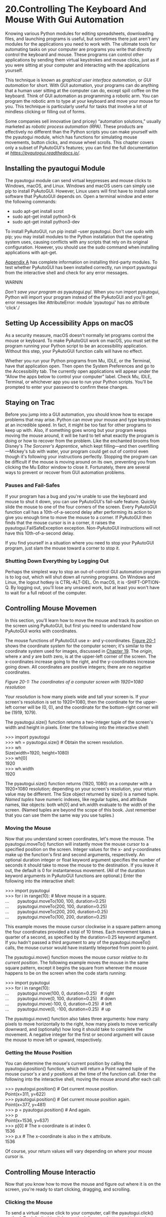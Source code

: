 * 20.Controlling The Keyboard And Mouse With Gui Automation


Knowing various Python modules for editing spreadsheets, downloading files, and launching programs is useful, but sometimes there just aren't any modules for the applications you need to work with. The ultimate tools for automating tasks on your computer are pro­grams you write that directly control the keyboard and mouse. These programs can control other applications by sending them virtual keystrokes and mouse clicks, just as if you were sitting at your computer and interacting with the applications yourself.

This technique is known as /graphical user interface automation/, or /GUI automation/ for short. With GUI automation, your programs can do anything that a human user sitting at the computer can do, except spill coffee on the keyboard. Think of GUI automation as programming a robotic arm. You can program the robotic arm to type at your keyboard and move your mouse for you. This technique is particularly useful for tasks that involve a lot of mindless clicking or filling out of forms.

Some companies sell innovative (and pricey) “automation solutions,” usually marketed as /robotic process automation/ /(RPA)/. These products are effectively no different than the Python scripts you can make yourself with the pyautogui module, which has functions for simulating mouse movements, button clicks, and mouse wheel scrolls. This chapter covers only a subset of PyAutoGUI's features; you can find the full documentation at /[[https://pyautogui.readthedocs.io/]]/.

** Installing the pyautogui Module


The pyautogui module can send virtual keypresses and mouse clicks to Windows, macOS, and Linux. Windows and macOS users can simply use pip to install PyAutoGUI. However, Linux users will first have to install some software that PyAutoGUI depends on. Open a terminal window and enter the following commands:

- sudo apt-get install scrot
- sudo apt-get install python3-tk
- sudo apt-get install python3-dev

To install PyAutoGUI, run pip install --user pyautogui. Don't use sudo with pip; you may install modules to the Python installation that the operating system uses, causing conflicts with any scripts that rely on its original configuration. However, you should use the sudo command when installing applications with apt-get.

[[file:app01.xhtml#app01][Appendix A]] has complete information on installing third-party modules. To test whether PyAutoGUI has been installed correctly, run import pyautogui from the interactive shell and check for any error messages.

WARNIN

/Don't save your program as/ pyautogui.py/. When you run import pyautogui, Python will import your program instead of the PyAutoGUI and you'll get error messages like AttributeError: module 'pyautogui' has no attribute 'click'./

** Setting Up Accessibility Apps on macOS


As a security measure, macOS doesn't normally let programs control the mouse or keyboard. To make PyAutoGUI work on macOS, you must set the program running your Python script to be an accessibility application. Without this step, your PyAutoGUI function calls will have no effect.

Whether you run your Python programs from Mu, IDLE, or the Terminal, have that application open. Then open the System Preferences and go to the Accessibility tab. The currently open applications will appear under the “Allow the apps below to control your computer” label. Check Mu, IDLE, Terminal, or whichever app you use to run your Python scripts. You'll be prompted to enter your password to confirm these changes.

** Staying on Trac


Before you jump into a GUI automation, you should know how to escape problems that may arise. Python can move your mouse and type keystrokes at an incredible speed. In fact, it might be too fast for other programs to keep up with. Also, if something goes wrong but your program keeps moving the mouse around, it will be hard to tell what exactly the program is doing or how to recover from the problem. Like the enchanted brooms from Disney's /The Sorcerer's Apprentice/, which kept filling---and then overfilling---Mickey's tub with water, your program could get out of control even though it's following your instructions perfectly. Stopping the program can be difficult if the mouse is moving around on its own, preventing you from clicking the Mu Editor window to close it. Fortunately, there are several ways to prevent or recover from GUI automation problems.

*** Pauses and Fail-Safes


If your program has a bug and you're unable to use the keyboard and mouse to shut it down, you can use PyAutoGUI's fail-safe feature. Quickly slide the mouse to one of the four corners of the screen. Every PyAutoGUI function call has a 10th-of-a-second delay after performing its action to give you enough time to move the mouse to a corner. If PyAutoGUI then finds that the mouse cursor is in a corner, it raises the pyautogui.FailSafeException exception. Non-PyAutoGUI instructions will not have this 10th-of-a-second delay.

If you find yourself in a situation where you need to stop your PyAutoGUI program, just slam the mouse toward a corner to stop it.

*** Shutting Down Everything by Logging Out


Perhaps the simplest way to stop an out-of-control GUI automation program is to log out, which will shut down all running programs. On Windows and Linux, the logout hotkey is CTRL-ALT-DEL. On macOS, it is [[../images/cmd.jpg]]-SHIFT-OPTION-Q. By logging out, you'll lose any unsaved work, but at least you won't have to wait for a full reboot of the computer.

** Controlling Mouse Movemen


In this section, you'll learn how to move the mouse and track its position on the screen using PyAutoGUI, but first you need to understand how PyAutoGUI works with coordinates.

The mouse functions of PyAutoGUI use x- and y-coordinates. [[file:ch20.xhtml#ch20fig01][Figure 20-1]] shows the coordinate system for the computer screen; it's similar to the coordinate system used for images, discussed in [[file:ch19.xhtml#ch19][Chapter 19]]. The /origin/, where /x/ and /y/ are both zero, is at the upper-left corner of the screen. The x-coordinates increase going to the right, and the y-coordinates increase going down. All coordinates are positive integers; there are no negative coordinates.

<<ch20fig01>>[[../images/20fig01.jpg]]

/Figure 20-1: The coordinates of a computer screen with 1920×1080 resolution/

Your /resolution/ is how many pixels wide and tall your screen is. If your screen's resolution is set to 1920×1080, then the coordinate for the upper-left corner will be (0, 0), and the coordinate for the bottom-right corner will be (1919, 1079).

The pyautogui.size() function returns a two-integer tuple of the screen's width and height in pixels. Enter the following into the interactive shell:

>>> import pyautogui\\
>>> wh = pyautogui.size() # Obtain the screen resolution.\\
>>> wh\\
Size(width=1920, height=1080)\\
>>> wh[0]\\
1920\\
>>> wh.width\\
1920

The pyautogui.size() function returns (1920, 1080) on a computer with a 1920×1080 resolution; depending on your screen's resolution, your return value may be different. The Size object returned by size() is a named tuple. /Named tuples/ have numeric indexes, like regular tuples, and attribute names, like objects: both wh[0] and wh.width evaluate to the width of the screen. (Named tuples are beyond the scope of this book. Just remember that you can use them the same way you use tuples.)

*** Moving the Mouse


Now that you understand screen coordinates, let's move the mouse. The pyautogui.moveTo() function will instantly move the mouse cursor to a specified position on the screen. Integer values for the x- and y-coordinates make up the function's first and second arguments, respectively. An optional duration integer or float keyword argument specifies the number of seconds it should take to move the mouse to the destination. If you leave it out, the default is 0 for instantaneous movement. (All of the duration keyword arguments in PyAutoGUI functions are optional.) Enter the following into the interactive shell:

>>> import pyautogui\\
>>> for i in range(10): # Move mouse in a square.\\
...       pyautogui.moveTo(100, 100, duration=0.25)\\
...       pyautogui.moveTo(200, 100, duration=0.25)\\
...       pyautogui.moveTo(200, 200, duration=0.25)\\
...       pyautogui.moveTo(100, 200, duration=0.25)

This example moves the mouse cursor clockwise in a square pattern among the four coordinates provided a total of 10 times. Each movement takes a quarter of a second, as specified by the duration=0.25 keyword argument. If you hadn't passed a third argument to any of the pyautogui.moveTo() calls, the mouse cursor would have instantly teleported from point to point.

The pyautogui.move() function moves the mouse cursor /relative to its current position/. The following example moves the mouse in the same square pattern, except it begins the square from wherever the mouse happens to be on the screen when the code starts running:

>>> import pyautogui\\
>>> for i in range(10):\\
...       pyautogui.move(100, 0, duration=0.25)   # right\\
...       pyautogui.move(0, 100, duration=0.25)   # down\\
...       pyautogui.move(-100, 0, duration=0.25)  # left\\
...       pyautogui.move(0, -100, duration=0.25)  # up

The pyautogui.move() function also takes three arguments: how many pixels to move horizontally to the right, how many pixels to move vertically downward, and (optionally) how long it should take to complete the movement. A negative integer for the first or second argument will cause the mouse to move left or upward, respectively.

*** Getting the Mouse Position


You can determine the mouse's current position by calling the pyautogui.position() function, which will return a Point named tuple of the mouse cursor's /x/ and /y/ positions at the time of the function call. Enter the following into the interactive shell, moving the mouse around after each call:

>>> pyautogui.position() # Get current mouse position.\\
Point(x=311, y=622)\\
>>> pyautogui.position() # Get current mouse position again.\\
Point(x=377, y=481)\\
>>> p = pyautogui.position() # And again.\\
>>> p\\
Point(x=1536, y=637)\\
>>> p[0] # The x-coordinate is at index 0.\\
1536\\
>>> p.x # The x-coordinate is also in the x attribute.\\
1536

Of course, your return values will vary depending on where your mouse cursor is.

** Controlling Mouse Interactio


Now that you know how to move the mouse and figure out where it is on the screen, you're ready to start clicking, dragging, and scrolling.

*** Clicking the Mouse


To send a virtual mouse click to your computer, call the pyautogui.click() method. By default, this click uses the left mouse button and takes place wherever the mouse cursor is currently located. You can pass x- and y-coordinates of the click as optional first and second arguments if you want it to take place somewhere other than the mouse's current position.

If you want to specify which mouse button to use, include the button keyword argument, with a value of 'left', 'middle', or 'right'. For example, pyautogui.click(100, 150, button='left') will click the left mouse button at the coordinates (100, 150), while pyautogui.click(200, 250, button='right') will perform a right-click at (200, 250).

Enter the following into the interactive shell:

>>> import pyautogui\\
>>> pyautogui.click(10, 5) # Move mouse to (10, 5) and click.

You should see the mouse pointer move to near the top-left corner of your screen and click once. A full “click” is defined as pushing a mouse button down and then releasing it back up without moving the cursor. You can also perform a click by calling pyautogui.mouseDown(), which only pushes the mouse button down, and pyautogui.mouseUp(), which only releases the button. These functions have the same arguments as click(), and in fact, the click() function is just a convenient wrapper around these two function calls.

As a further convenience, the pyautogui.doubleClick() function will perform two clicks with the left mouse button, while the pyautogui.rightClick() and pyautogui.middleClick() functions will perform a click with the right and middle mouse buttons, respectively.

*** Dragging the Mouse


/Dragging/ means moving the mouse while holding down one of the mouse buttons. For example, you can move files between folders by dragging the folder icons, or you can move appointments around in a calendar app.

PyAutoGUI provides the pyautogui.dragTo() and pyautogui.drag() functions to drag the mouse cursor to a new location or a location relative to its current one. The arguments for dragTo() and drag() are the same as moveTo() and move(): the x-coordinate/horizontal movement, the y-coordinate/vertical movement, and an optional duration of time. (macOS does not drag correctly when the mouse moves too quickly, so passing a duration keyword argument is recommended.)

To try these functions, open a graphics-drawing application such as MS Paint on Windows, Paintbrush on macOS, or GNU Paint on Linux. (If you don't have a drawing application, you can use the online one at /[[https://sumopaint.com/]]/.) I will use PyAutoGUI to draw in these applications.

With the mouse cursor over the drawing application's canvas and the Pencil or Brush tool selected, enter the following into a new file editor window and save it as /spiralDraw.py/:

   import pyautogui, time\\
➊ time.sleep(5)\\
➋ pyautogui.click()    # Click to make the window active.\\
   distance = 300\\
   change = 20\\
   while distance > 0:\\
    ➌ pyautogui.drag(distance, 0, duration=0.2)   # Move right.\\
    ➍ distance = distance -- change\\
    ➎ pyautogui.drag(0, distance, duration=0.2)   # Move down.\\
    ➏ pyautogui.drag(-distance, 0, duration=0.2)  # Move left.\\
       distance = distance -- change\\
       pyautogui.drag(0, -distance, duration=0.2)  # Move up.

When you run this program, there will be a five-second delay ➊ for you to move the mouse cursor over the drawing program's window with the Pencil or Brush tool selected. Then /spiralDraw.py/ will take control of the mouse and click to make the drawing program's window active ➋. The /active window/ is the window that currently accepts keyboard input, and the actions you take---like typing or, in this case, dragging the mouse---will affect that window. The active window is also known as the /focused/ or /foreground window/. Once the drawing program is active, /spiralDraw.py/ draws a square spiral pattern like the one on the left of [[file:ch20.xhtml#ch20fig02][Figure 20-2]]. While you can also create a square spiral image by using the Pillow module discussed in [[file:ch19.xhtml#ch19][Chapter 19]], creating the image by controlling the mouse to draw it in MS Paint lets you make use of this program's various brush styles, like in [[file:ch20.xhtml#ch20fig02][Figure 20-2]] on the right, as well as other advanced features, like gradients or the fill bucket. You can preselect the brush settings yourself (or have your Python code select these settings) and then run the spiral-drawing program.

<<ch20fig02>>[[../images/20fig02.jpg]]

/Figure 20-2: The results from the pyautogui.drag() example, drawn with MS Paint's different brushes/

The distance variable starts at 200, so on the first iteration of the while loop, the first drag() call drags the cursor 200 pixels to the right, taking 0.2 seconds ➌. distance is then decreased to 195 ➍, and the second drag() call drags the cursor 195 pixels down ➎. The third drag() call drags the cursor --195 horizontally (195 to the left) ➏, distance is decreased to 190, and the last drag() call drags the cursor 190 pixels up. On each iteration, the mouse is dragged right, down, left, and up, and distance is slightly smaller than it was in the previous iteration. By looping over this code, you can move the mouse cursor to draw a square spiral.

You could draw this spiral by hand (or rather, by mouse), but you'd have to work slowly to be so precise. PyAutoGUI can do it in a few seconds!

NOT

/At the time of this writing, PyAutoGUI can't send mouse clicks or keystrokes to certain programs, such as antivirus software (to prevent viruses from disabling the software) or video games on Windows (which use a different method of receiving mouse and keyboard input). You can check the online documentation at/ [[https://pyautogui.readthedocs.io/]] /to see if these features have been added./

*** Scrolling the Mouse


The final PyAutoGUI mouse function is scroll(), which you pass an integer argument for how many units you want to scroll the mouse up or down. The size of a unit varies for each operating system and application, so you'll have to experiment to see exactly how far it scrolls in your particular situation. The scrolling takes place at the mouse cursor's current position. Passing a positive integer scrolls up, and passing a negative integer scrolls down. Run the following in Mu Editor's interactive shell while the mouse cursor is over the Mu Editor window:

>>> pyautogui.scroll(200)

You'll see Mu scroll upward if the mouse cursor is over a text field that can be scrolled up.

** Planning Your Mouse Movement


One of the difficulties of writing a program that will automate clicking the screen is finding the x- and y-coordinates of the things you'd like to click. The pyautogui.mouseInfo() function can help you with this.

The pyautogui.mouseInfo() function is meant to be called from the interactive shell, rather than as part of your program. It launches a small application named MouseInfo that's included with PyAutoGUI. The window for the application looks like [[file:ch20.xhtml#ch20fig03][Figure 20-3]].

<<ch20fig03>>[[../images/20fig03.jpg]]

/Figure 20-3: The MouseInfo application's window/

Enter the following into the interactive shell:

>>> import pyautogui\\
>>> pyautogui.mouseInfo()

This makes the MouseInfo window appear. This window gives you information about the mouse's cursor current position, as well the color of the pixel underneath the mouse cursor, as a three-integer RGB tuple and as a hex value. The color itself appears in the color box in the window.

To help you record this coordinate or pixel information, you can click one of the eight Copy or Log buttons. The Copy All, Copy XY, Copy RGB, and Copy RGB Hex buttons will copy their respective information to the clipboard. The Log All, Log XY, Log RGB, and Log RGB Hex buttons will write their respective information to the large text field in the window. You can save the text in this log text field by clicking the Save Log button.

By default, the 3 Sec. Button Delay checkbox is checked, causing a three-second delay between clicking a Copy or Log button and the copying or logging taking place. This gives you a short amount of time in which to click the button and then move the mouse into your desired position. It may be easier to uncheck this box, move the mouse into position, and press the F1 to F8 keys to copy or log the mouse position. You can look at the Copy and Log menus at the top of the MouseInfo window to find out which key maps to which buttons.

For example, uncheck the 3 Sec. Button Delay, then move the mouse around the screen while pressing the F6 button, and notice how the x- and y-coordinates of the mouse are recorded in the large text field in the middle of the window. You can later use these coordinates in your PyAutoGUI scripts.

For more information on MouseInfo, review the complete documentation at /[[https://mouseinfo.readthedocs.io/]]/.

** Working with the Scree


Your GUI automation programs don't have to click and type blindly. PyAutoGUI has screenshot features that can create an image file based on the current contents of the screen. These functions can also return a Pillow Image object of the current screen's appearance. If you've been skipping around in this book, you'll want to read [[file:ch17.xhtml#ch17][Chapter 17]] and install the pillow module before continuing with this section.

On Linux computers, the scrot program needs to be installed to use the screenshot functions in PyAutoGUI. In a Terminal window, run sudo apt-get install scro to install this program. If you're on Windows or macOS, skip this step and continue with the section.

*** Getting a Screenshot


To take screenshots in Python, call the pyautogui.screenshot() function. Enter the following into the interactive shell:

>>> import pyautogui\\
>>> im = pyautogui.screenshot()

The im variable will contain the Image object of the screenshot. You can now call methods on the Image object in the im variable, just like any other Image object. [[file:ch19.xhtml#ch19][Chapter 19]] has more information about Image objects.

*** Analyzing the Screenshot


Say that one of the steps in your GUI automation program is to click a gray button. Before calling the click() method, you could take a screenshot and look at the pixel where the script is about to click. If it's not the same gray as the gray button, then your program knows something is wrong. Maybe the window moved unexpectedly, or maybe a pop-up dialog has blocked the button. At this point, instead of continuing---and possibly wreaking havoc by clicking the wrong thing---your program can “see” that it isn't clicking the right thing and stop itself.

You can obtain the RGB color value of a particular pixel on the screen with the pixel() function. Enter the following into the interactive shell:

>>> import pyautogui\\
>>> pyautogui.pixel((0, 0))\\
(176, 176, 175)\\
>>> pyautogui.pixel((50, 200))\\
(130, 135, 144)

Pass pixel() a tuple of coordinates, like (0, 0) or (50, 200), and it'll tell you the color of the pixel at those coordinates in your image. The return value from pixel() is an RGB tuple of three integers for the amount of red, green, and blue in the pixel. (There is no fourth value for alpha, because screenshot images are fully opaque.)

PyAutoGUI's pixelMatchesColor() function will return True if the pixel at the given x- and y-coordinates on the screen matches the given color. The first and second arguments are integers for the x- and y-coordinates, and the third argument is a tuple of three integers for the RGB color the screen pixel must match. Enter the following into the interactive shell:

   >>> import pyautogui\\
➊ >>> pyautogui.pixel((50, 200))\\
   (130, 135, 144)\\
➋ >>> pyautogui.pixelMatchesColor(50, 200, (130, 135, 144))\\
   True\\
➌ >>> pyautogui.pixelMatchesColor(50, 200, (255, 135, 144))\\
   False

After using pixel() to get an RGB tuple for the color of a pixel at specific coordinates ➊, pass the same coordinates and RGB tuple to pixelMatchesColor() ➋, which should return True. Then change a value in the RGB tuple and call pixelMatchesColor() again for the same coordinates ➌. This should return false. This method can be useful to call whenever your GUI automation programs are about to call click(). Note that the color at the given coordinates must /exactly/ match. If it is even slightly different---for example, (255, 255, 254) instead of (255, 255, 255)---then pixelMatchesColor() will return False.

** Image Recognitio


But what if you do not know beforehand where PyAutoGUI should click? You can use image recognition instead. Give PyAutoGUI an image of what you want to click, and let it figure out the coordinates.

For example, if you have previously taken a screenshot to capture the image of a Submit button in /submit.png/, the locateOnScreen() function will return the coordinates where that image is found. To see how locateOnScreen() works, try taking a screenshot of a small area on your screen; then save the image and enter the following into the interactive shell, replacing 'submit.png' with the filename of your screenshot:

>>> import pyautogui\\
>>> b = pyautogui.locateOnScreen('submit.png')\\
>>> b\\
Box(left=643, top=745, width=70, height=29)\\
>>> b[0]\\
643\\
>>> b.left\\
643

The Box object is a named tuple that locateOnScreen() returns and has the x-coordinate of the left edge, the y-coordinate of the top edge, the width, and the height for the first place on the screen the image was found. If you're trying this on your computer with your own screenshot, your return value will be different from the one shown here.

If the image cannot be found on the screen, locateOnScreen() returns None. Note that the image on the screen must match the provided image perfectly in order to be recognized. If the image is even a pixel off, locateOnScreen() raises an ImageNotFoundException exception. If you've changed your screen resolution, images from previous screenshots might not match the images on your current screen. You can change the scaling in the display settings of your operating system, as shown in [[file:ch20.xhtml#ch20fig04][Figure 20-4]].

<<ch20fig04>>[[../images/20fig04.jpg]]

/Figure 20-4: The scale display settings in Windows 10 (left) and macOS (right)/

If the image can be found in several places on the screen, locateAllOnScreen() will return a Generator object. Generators are beyond the scope of this book, but you can pass them to list() to return a list of four-integer tuples. There will be one four-integer tuple for each location where the image is found on the screen. Continue the interactive shell example by entering the following (and replacing 'submit.png' with your own image filename):

>>> list(pyautogui.locateAllOnScreen('submit.png'))\\
[(643, 745, 70, 29), (1007, 801, 70, 29)]

Each of the four-integer tuples represents an area on the screen. In the example above, the image appears in two locations. If your image is only found in one area, then using list() and locateAllOnScreen() returns a list containing just one tuple.

Once you have the four-integer tuple for the specific image you want to select, you can click the center of this area by passing the tuple to click(). Enter the following into the interactive shell:

>>> pyautogui.click((643, 745, 70, 29))

As a shortcut, you can also pass the image filename directly to the click() function:

>>> pyautogui.click('submit.png')

The moveTo() and dragTo() functions also accept image filename arguments. Remember locateOnScreen() raises an exception if it can't find the image on the screen, so you should call it from inside a try statement:

try:\\
    location = pyautogui.locateOnScreen('submit.png')\\
except:\\
    print('Image could not be found.')

Without the try and except statements, the uncaught exception would crash your program. Since you can't be sure that your program will always find the image, it's a good idea to use the try and except statements when calling locateOnScreen().

** Getting Window Informatio


Image recognition is a fragile way to find things on the screen; if a single pixel is a different color, then pyautogui.locateOnScreen() won't find the image. If you need to find where a particular window is on the screen, it's faster and more reliable to use PyAutoGUI's window features.

NOT

/As of version 0.9.46, PyAutoGUI's window features work only on Windows, not on macOS or Linux. These features come from PyAutoGUI's inclusion of the PyGetWindow module./

*** Obtaining the Active Window


The active window on your screen is the window currently in the foreground and accepting keyboard input. If you're currently writing code in the Mu Editor, the Mu Editor's window is the active window. Of all the windows on your screen, only one will be active at a time.

In the interactive shell, call the pyautogui.getActiveWindow() function to get a Window object (technically a Win32Window object when run on Windows).

Once you have that Window object, you can retrieve any of the object's attributes, which describe its size, position, and title:

left, right, top, bottom A single integer for the x- or y-coordinate of the window's side

topleft, topright, bottomleft, bottomright A named tuple of two integers for the (x, y) coordinates of the window's corner

midleft, midright, midleft, midright A named tuple of two integers for the (x, y) coordinate of the middle of the window's side

width, height A single integer for one of the window's dimensions, in pixels

size A named tuple of two integers for the (width, height) of the window

area A single integer representing the area of the window, in pixels

center A named tuple of two integers for the (x, y) coordinate of the window's center

centerx, centery A single integer for the x- or y-coordinate of the window's center

box A named tuple of four integers for the (left, top, width, height) measurements of the window

title A string of the text in the title bar at the top of the window

To get the window's position, size, and title information from the window object, for example, enter the following into the interactive shell:

>>> import pyautogui\\
>>> fw = pyautogui.getActiveWindow()\\
>>> fw\\
Win32Window(hWnd=2034368)\\
>>> str(fw)\\
'<Win32Window left="500", top="300", width="2070", height="1208", title="Mu 1.0.1 -- test1.py">'\\
>>> fw.title\\
'Mu 1.0.1 -- test1.py'\\
>>> fw.size\\
(2070, 1208)\\
>>> fw.left, fw.top, fw.right, fw.bottom\\
(500, 300, 2070, 1208)\\
>>> fw.topleft\\
(256, 144)\\
>>> fw.area\\
2500560\\
>>> pyautogui.click(fw.left + 10, fw.top + 20)

You can now use these attributes to calculate precise coordinates within a window. If you know that a button you want to click is always 10 pixels to the right of and 20 pixels down from the window's top-left corner, and the window's top-left corner is at screen coordinates (300, 500), then calling pyautogui.click(310, 520) (or pyautogui.click(fw.left + 10, fw.top + 20) if fw contains the Window object for the window) will click the button. This way, you won't have to rely on the slower, less reliable locateOnScreen() function to find the button for you.

*** Other Ways of Obtaining Windows


While getActiveWindow() is useful for obtaining the window that is active at the time of the function call, you'll need to use some other function to obtain Window objects for the other windows on the screen.

The following four functions return a list of Window objects. If they're unable to find any windows, they return an empty list:

pyautogui.getAllWindows() Returns a list of Window objects for every visible window on the screen.

pyautogui.getWindowsAt(x, y) Returns a list of Window objects for every visible window that includes the point (x, y).

pyautogui.getWindowsWithTitle(title) Returns a list of Window objects for every visible window that includes the string title in its title bar.

pyautogui.getActiveWindow() Returns the Window object for the window that is currently receiving keyboard focus.

PyAutoGUI also has a pyautogui.getAllTitles() function, which returns a list of strings of every visible window.

*** Manipulating Windows


Windows attributes can do more than just tell you the size and position of the window. You can also set their values in order to resize or move the window. For example, enter the following into the interactive shell:

   >>> import pyautogui\\
   >>> fw = pyautogui.getActiveWindow()\\
➊ >>> fw.width # Gets the current width of the window.\\
   1669\\
➋ >>> fw.topleft # Gets the current position of the window.\\
   (174, 153)\\
➌ >>> fw.width = 1000 # Resizes the width.\\
➍ >>> fw.topleft = (800, 400) # Moves the window.

First, we use the Window object's attributes to find out information about the window's size ➊ and position ➋. After calling these functions in Mu Editor, the window should move ➍ and become narrower ➌, as in [[file:ch20.xhtml#ch20fig05][Figure 20-5]].

<<ch20fig05>>[[../images/20fig05.jpg]]

/Figure 20-5: The Mu Editor window before (top) and after (bottom) using the Window object attributes to move and resize it/

You can also find out and change the window's minimized, maximized, and activated states. Try entering the following into the interactive shell:

   >>> import pyautogui\\
   >>> fw = pyautogui.getActiveWindow()\\
➊ >>> fw.isMaximized # Returns True if window is maximized.\\
   False\\
➋ >>> fw.isMinimized # Returns True if window is minimized.\\
   False\\
➌ >>> fw.isActive # Returns True if window is the active window.\\
   True\\
➍ >>> fw.maximize() # Maximizes the window.\\
   >>> fw.isMaximized\\
   True\\
➎ >>> fw.restore() # Undoes a minimize/maximize action.\\
➏ >>> fw.minimize() # Minimizes the window.\\
   >>> import time\\
   >>> # Wait 5 seconds while you activate a different window:\\
➐ >>> time.sleep(5); fw.activate()\\
➑ >>> fw.close() # This will close the window you're typing in.

The isMaximized ➊, isMinimized ➋, and isActive ➌ attributes contain Boolean values that indicate whether the window is currently in that state. The maximize() ➍, minimize() ➏, activate() ➐, and restore() ➎ methods change the window's state. After you maximize or minimize the window with maximize() or minimize(), the restore() method will restore the window to its former size and position.

The close() method ➑ will close a window. Be careful with this method, as it may bypass any message dialogs asking you to save your work before quitting the application.

The complete documentation for PyAutoGUI's window-controlling feature can be found at /[[https://pyautogui.readthedocs.io/]]/. You can also use these features separately from PyAutoGUI with the PyGetWindow module, documented at /[[https://pygetwindow.readthedocs.io/]]/.

** Controlling the Keyboar


PyAutoGUI also has functions for sending virtual keypresses to your computer, which enables you to fill out forms or enter text into applications.

*** Sending a String from the Keyboard


The pyautogui.write() function sends virtual keypresses to the computer. What these keypresses do depends on what window is active and what text field has focus. You may want to first send a mouse click to the text field you want in order to ensure that it has focus.

As a simple example, let's use Python to automatically type the words /Hello, world!/ into a file editor window. First, open a new file editor window and position it in the upper-left corner of your screen so that PyAutoGUI will click in the right place to bring it into focus. Next, enter the following into the interactive shell:

>>> pyautogui.click(100, 200); pyautogui.write('Hello, world!')

Notice how placing two commands on the same line, separated by a semicolon, keeps the interactive shell from prompting you for input between running the two instructions. This prevents you from accidentally bringing a new window into focus between the click() and write() calls, which would mess up the example.

Python will first send a virtual mouse click to the coordinates (100, 200), which should click the file editor window and put it in focus. The write() call will send the text /Hello, world!/ to the window, making it look like [[file:ch20.xhtml#ch20fig06][Figure 20-6]]. You now have code that can type for you!

<<ch20fig06>>[[../images/20fig06.jpg]]

/Figure 20-6: Using PyAutogGUI to click the file editor window and type/ Hello, world! /into it/

By default, the write() function will type the full string instantly. However, you can pass an optional second argument to add a short pause between each character. This second argument is an integer or float value of the number of seconds to pause. For example, pyautogui.write('Hello, world!', 0.25) will wait a quarter-second after typing /H/, another quarter-second after /e/, and so on. This gradual typewriter effect may be useful for slower applications that can't process keystrokes fast enough to keep up with PyAutoGUI.

For characters such as /A/ or /!/, PyAutoGUI will automatically simulate holding down the SHIFT key as well.

*** Key Names


Not all keys are easy to represent with single text characters. For example, how do you represent SHIFT or the left arrow key as a single character? In PyAutoGUI, these keyboard keys are represented by short string values instead: 'esc' for the ESC key or 'enter' for the ENTER key.

Instead of a single string argument, a list of these keyboard key strings can be passed to write(). For example, the following call presses the A key, then the B key, then the left arrow key twice, and finally the X and Y keys:

>>> pyautogui.write(['a', 'b', 'left', 'left', 'X', 'Y'])

Because pressing the left arrow key moves the keyboard cursor, this will output /XYab/. [[file:ch20.xhtml#ch20tab01][Table 20-1]] lists the PyAutoGUI keyboard key strings that you can pass to write() to simulate pressing any combination of keys.

You can also examine the pyautogui.KEYBOARD\_KEYS list to see all possible keyboard key strings that PyAutoGUI will accept. The 'shift' string refers to the left SHIFT key and is equivalent to 'shiftleft'. The same applies for 'ctrl', 'alt', and 'win' strings; they all refer to the left-side key.

Table 20-1:* PyKeyboard Attributes

Keyboard key strin

Meanin

'a', 'b', 'c', 'A', 'B', 'C', '1', '2', '3', '!', '@', '#', and so on

The keys for single characters

'enter' (or 'return' or '\n')

The ENTER key

'esc'

The ESC key

'shiftleft', 'shiftright'

The left and right SHIFT keys

'altleft', 'altright'

The left and right ALT keys

'ctrlleft', 'ctrlright'

The left and right CTRL keys

'tab' (or '\t')

The TAB key

'backspace', 'delete'

The BACKSPACE and DELETE keys

'pageup', 'pagedown'

The PAGE UP and PAGE DOWN keys

'home', 'end'

The HOME and END keys

'up', 'down', 'left', 'right'

The up, down, left, and right arrow keys

'f1', 'f2', 'f3', and so on

The F1 to F12 keys

'volumemute', 'volumedown', 'volumeup'

The mute, volume down, and volume up keys (some keyboards do not have these keys, but your operating system will still be able to understand these simulated keypresses)

'pause'

The PAUSE key

'capslock', 'numlock', 'scrolllock'

The CAPS LOCK, NUM LOCK, and SCROLL LOCK keys

'insert'

The INS or INSERT key

'printscreen'

The PRTSC or PRINT SCREEN key

'winleft', 'winright'

The left and right WIN keys (on Windows)

'command'

The Command ([[../images/cmd.jpg]]) key (on macOS)

'option'

The OPTION key (on macOS)

*** Pressing and Releasing the Keyboard


Much like the mouseDown() and mouseUp() functions, pyautogui.keyDown() and pyautogui.keyUp() will send virtual keypresses and releases to the computer. They are passed a keyboard key string (see [[file:ch20.xhtml#ch20tab01][Table 20-1]]) for their argument. For convenience, PyAutoGUI provides the pyautogui.press() function, which calls both of these functions to simulate a complete keypress.

Run the following code, which will type a dollar sign character (obtained by holding the SHIFT key and pressing 4):

>>> pyautogui.keyDown('shift'); pyautogui.press('4'); pyautogui.keyUp('shift')

This line presses down SHIFT, presses (and releases) 4, and then releases SHIFT. If you need to type a string into a text field, the write() function is more suitable. But for applications that take single-key commands, the press() function is the simpler approach.

*** Hotkey Combinations


A /hotkey/ or /shortcut/ is a combination of keypresses to invoke some application function. The common hotkey for copying a selection is CTRL-C (on Windows and Linux) or [[../images/cmd.jpg]]-C (on macOS). The user presses and holds the CTRL key, then presses the C key, and then releases the C and CTRL keys. To do this with PyAutoGUI's keyDown() and keyUp() functions, you would have to enter the following:

pyautogui.keyDown('ctrl')\\
pyautogui.keyDown('c')\\
pyautogui.keyUp('c')\\
pyautogui.keyUp('ctrl')

This is rather complicated. Instead, use the pyautogui.hotkey() function, which takes multiple keyboard key string arguments, presses them in order, and releases them in the reverse order. For the CTRL-C example, the code would simply be as follows:

pyautogui.hotkey('ctrl', 'c')

This function is especially useful for larger hotkey combinations. In Word, the CTRL-ALT-SHIFT-S hotkey combination displays the Style pane. Instead of making eight different function calls (four keyDown() calls and four keyUp() calls), you can just call hotkey('ctrl', 'alt', 'shift', 's').

** Setting Up Your GUI Automation Script


GUI automation scripts are a great way to automate the boring stuff, but your scripts can also be finicky. If a window is in the wrong place on a desktop or some pop-up appears unexpectedly, your script could be clicking on the wrong things on the screen. Here are some tips for setting up your GUI automation scripts:

- Use the same screen resolution each time you run the script so that the position of windows doesn't change.
- The application window that your script clicks should be maximized so that its buttons and menus are in the same place each time you run the script.
- Add generous pauses while waiting for content to load; you don't want your script to begin clicking before the application is ready.
- Use locateOnScreen() to find buttons and menus to click, rather than relying on XY coordinates. If your script can't find the thing it needs to click, stop the program rather than let it continue blindly clicking.
- Use getWindowsWithTitle() to ensure that the application window you think your script is clicking on exists, and use the activate() method to put that window in the foreground.
- Use the logging module from [[file:ch11.xhtml#ch11][Chapter 11]] to keep a log file of what your script has done. This way, if you have to stop your script halfway through a process, you can change it to pick up from where it left off.
- Add as many checks as you can to your script. Think about how it could fail if an unexpected pop-up window appears or if your computer loses its internet connection.
- You may want to supervise the script when it first begins to ensure that it's working correctly.

You might also want to put a pause at the start of your script so the user can set up the window the script will click on. PyAutoGUI has a sleep() function that acts identically to time.sleep() (it just frees you from having to also add import time to your scripts). There is also a countdown() function that prints numbers counting down to give the user a visual indication that the script will continue soon. Enter the following into the interactive shell:

>>> import pyautogui\\
>>> pyautogui.sleep(3) # Pauses the program for 3 seconds.\\
>>> pyautogui.countdown(10) # Counts down over 10 seconds.\\
10 9 8 7 6 5 4 3 2 1\\
>>> print('Starting in ', end=''); pyautogui.countdown(3)\\
Starting in 3 2 1

These tips can help make your GUI automation scripts easier to use and more able to recover from unforeseen circumstances.

** Review of the PyAutoGUI Function


Since this chapter covered many different functions, here is a quick summary reference:

moveTo(x, y) Moves the mouse cursor to the given x and y coordinates.

move(xOffset, yOffset) Moves the mouse cursor relative to its current position.

dragTo(x, y) Moves the mouse cursor while the left button is held down.

drag(xOffset, yOffset) Moves the mouse cursor relative to its current position while the left button is held down.

click(x, y, button) Simulates a click (left button by default).

rightClick() Simulates a right-button click.

middleClick() Simulates a middle-button click.

doubleClick() Simulates a double left-button click.

mouseDown(x, y, button) Simulates pressing down the given button at the position x, y.

mouseUp(x, y, button) Simulates releasing the given button at the position x, y.

scroll(units) Simulates the scroll wheel. A positive argument scrolls up; a negative argument scrolls down.

write(message) Types the characters in the given message string.

write([key1, key2, key3]) Types the given keyboard key strings.

press(key) Presses the given keyboard key string.

keyDown(key) Simulates pressing down the given keyboard key.

keyUp(key) Simulates releasing the given keyboard key.

hotkey([key1, key2, key3]) Simulates pressing the given keyboard key strings down in order and then releasing them in reverse order.

screenshot() Returns a screenshot as an Image object. (See [[file:ch19.xhtml#ch19][Chapter 19]] for information on Image objects.)

getActiveWindow(), getAllWindows(), getWindowsAt(), an getWindowsWithTitle() These functions return Window objects that can resize and reposition application windows on the desktop.

getAllTitles() Returns a list of strings of the title bar text of every window on the desktop.

CAPTCHAS AND COMPUTER ETHIC

“Completely Automated Public Turing test to tell Computers and Humans Apart” or “captchas” are those small tests that ask you to type the letters in a distorted picture or click on photos of fire hydrants. These are tests that are easy, if annoying, for humans to pass but nearly impossible for software to solve. After reading this chapter, you can see how easy it is to write a script that could, say, sign up for billions of free email accounts or flood users with harassing messages. Captchas mitigate this by requiring a step that only a human can pass.

However not all websites implement captchas, and these can be vulnerable to abuse by unethical programmers. Learning to code is a powerful and exciting skill, and you may be tempted to misuse this power for personal gain or even just to show off. But just as an unlocked door isn't justification for trespass, the responsibility for your programs falls upon you, the programmer. There is nothing clever about circumventing systems to cause harm, invade privacy, or gain unfair advantage. I hope that my efforts in writing this book enable you to become your most productive self, rather than a mercenary one.

** Project: Automatic Form Fille


Of all the boring tasks, filling out forms is the most dreaded of chores. It's only fitting that now, in the final chapter project, you will slay it. Say you have a huge amount of data in a spreadsheet, and you have to tediously retype it into some other application's form interface---with no intern to do it for you. Although some applications will have an Import feature that will allow you to upload a spreadsheet with the information, sometimes it seems that there is no other way than mindlessly clicking and typing for hours on end. You've come this far in this book; you know that /of course/ must be a way to automate this boring task.

The form for this project is a Google Docs form that you can find at /[[https://autbor.com/form]]/. It looks like [[file:ch20.xhtml#ch20fig07][Figure 20-7]].

<<ch20fig07>>[[../images/20fig07.jpg]]

/Figure 20-7: The form used for this project/

At a high level, here's what your program should do:

1. Click the first text field of the form.
2. Move through the form, typing information into each field.
3. Click the Submit button.
4. Repeat the process with the next set of data.

This means your code will need to do the following:

1. Call pyautogui.click() to click the form and Submit button.
2. Call pyautogui.write() to enter text into the fields.
3. Handle the KeyboardInterrupt exception so the user can press CTRL-C to quit.

Open a new file editor window and save it as /formFiller.py/.

*** Step 1: Figure Out the Steps


Before writing code, you need to figure out the exact keystrokes and mouse clicks that will fill out the form once. The application launched by calling pyautogui.mouseInfo() can help you figure out specific mouse coordinates. You need to know only the coordinates of the first text field. After clicking the first field, you can just press TAB to move focus to the next field. This will save you from having to figure out the x- and y-coordinates to click for every field.

Here are the steps for entering data into the form:

1. Put the keyboard focus on the Name field so that pressing keys types text into the field.
2. Type a name and then press TAB.
3. Type a greatest fear and then press TAB.
4. Press the down arrow key the correct number of times to select the wizard power source: once for /wand/, twice for /amulet/, three times for /crystal ball/, and four times for /money/. Then press TAB. (Note that on macOS, you will have to press the down arrow key one more time for each option. For some browsers, you may need to press ENTER as well.)
5. Press the right arrow key to select the answer to the RoboCop question. Press it once for /2/, twice for /3/, three times for /4/, or four times for /5/ or just press the spacebar to select /1/ (which is highlighted by default). Then press TAB.
6. Type an additional comment and then press TAB.
7. Press ENTER to “click” the Submit button.
8. After submitting the form, the browser will take you to a page where you will need to follow a link to return to the form page.

Different browsers on different operating systems might work slightly differently from the steps given here, so check that these keystroke combinations work for your computer before running your program.

*** Step 2: Set Up Coordinates


Load the example form you downloaded ([[file:ch20.xhtml#ch20fig07][Figure 20-7]]) in a browser by going to /[[https://autbor.com/form]]/.

Make your source code look like the following:

#! python3\\
# formFiller.py - Automatically fills in the form.\\
\\
import pyautogui, time\\
\\
# TODO: Give the user a chance to kill the script.\\
\\
# TODO: Wait until the form page has loaded.\\
\\
# TODO: Fill out the Name Field.\\
\\
# TODO: Fill out the Greatest Fear(s) field.\\
\\
# TODO: Fill out the Source of Wizard Powers field.\\
\\
# TODO: Fill out the RoboCop field.\\
\\
# TODO: Fill out the Additional Comments field.\\
\\
# TODO: Click Submit.\\
\\
# TODO: Wait until form page has loaded.\\
\\
# TODO: Click the Submit another response link.

Now you need the data you actually want to enter into this form. In the real world, this data might come from a spreadsheet, a plaintext file, or a website, and it would require additional code to load into the program. But for this project, you'll just hardcode all this data in a variable. Add the following to your program:

#! python3\\
# formFiller.py - Automatically fills in the form.\\
\\
--snip--\\
\\
formData = [{'name': 'Alice', 'fear': 'eavesdroppers', 'source': 'wand',\\
            'robocop': 4, 'comments': 'Tell Bob I said hi.'},\\
            {'name': 'Bob', 'fear': 'bees', 'source': 'amulet', 'robocop': 4,\\
            'comments': 'n/a'},\\
            {'name': 'Carol', 'fear': 'puppets', 'source': 'crystal ball',\\
            'robocop': 1, 'comments': 'Please take the puppets out of the\\
            break room.'},\\
            {'name': 'Alex Murphy', 'fear': 'ED-209', 'source': 'money',\\
            'robocop': 5, 'comments': 'Protect the innocent. Serve the public\\
            trust. Uphold the law.'},\\
           ]\\
\\
--snip--

The formData list contains four dictionaries for four different names. Each dictionary has names of text fields as keys and responses as values. The last bit of setup is to set PyAutoGUI's PAUSE variable to wait half a second after each function call. Also, remind the user to click on the browser to make it the active window. Add the following to your program after the formData assignment statement:

pyautogui.PAUSE = 0.5\\
print('Ensure that the browser window is active and the form is loaded!')

*** Step 3: Start Typing Data


A for loop will iterate over each of the dictionaries in the formData list, passing the values in the dictionary to the PyAutoGUI functions that will virtually type in the text fields.

Add the following code to your program:

#! python3\\
# formFiller.py - Automatically fills in the form.\\
\\
--snip--\\
\\
for person in formData:\\
    # Give the user a chance to kill the script.\\
    print('>>> 5-SECOND PAUSE TO LET USER PRESS CTRL-C <<<')\\
  ➊ time.sleep(5)\\
\\
--snip--

As a small safety feature, the script has a five-second pause ➊ that gives the user a chance to hit CTRL-C (or move the mouse cursor to the upper-left corner of the screen to raise the FailSafeException exception) to shut the program down in case it's doing something unexpected. After the code that waits to give the page time to load, add the following:

#! python3\\
# formFiller.py - Automatically fills in the form.\\
\\
--snip--\\
\\
  ➊ print('Entering %s info...' % (person['name']))\\
  ➋ pyautogui.write(['\t', '\t'])\\
\\
     # Fill out the Name field.\\
  ➌ pyautogui.write(person['name'] + '\t')\\
\\
     # Fill out the Greatest Fear(s) field.\\
  ➍ pyautogui.write(person['fear'] + '\t')\\
\\
--snip--

We add an occasional print() call to display the program's status in its Terminal window to let the user know what's going on ➊.

Since the form has had time to load, call pyautogui.write(['\t', '\t']) to press TAB twice and put the Name field into focus ➋. Then call write() again to enter the string in person['name'] ➌. The '\t' character is added to the end of the string passed to write() to simulate pressing TAB, which moves the keyboard focus to the next field, Greatest Fear(s). Another call to write() will type the string in person['fear'] into this field and then tab to the next field in the form ➍.

*** Step 4: Handle Select Lists and Radio Buttons


The drop-down menu for the “wizard powers” question and the radio buttons for the RoboCop field are trickier to handle than the text fields. To click these options with the mouse, you would have to figure out the x- and y-coordinates of each possible option. It's easier to use the keyboard arrow keys to make a selection instead.

Add the following to your program:

#! python3\\
# formFiller.py - Automatically fills in the form.\\
\\
--snip--\\
\\
     # Fill out the Source of Wizard Powers field.\\
  ➊ if person['source'] == 'wand':\\
      ➋ pyautogui.write(['down', '\t'] , 0.5)\\
     elif person['source'] == 'amulet':\\
         pyautogui.write(['down', 'down', '\t'] , 0.5)\\
     elif person['source'] == 'crystal ball':\\
         pyautogui.write(['down', 'down', 'down', '\t'] , 0.5)\\
     elif person['source'] == 'money':\\
         pyautogui.write(['down', 'down', 'down', 'down', '\t'] , 0.5)\\
\\
     # Fill out the RoboCop field.\\
  ➌ if person['robocop'] == 1:\\
      ➍ pyautogui.write([' ', '\t'] , 0.5)\\
     elif person['robocop'] == 2:\\
         pyautogui.write(['right', '\t'] , 0.5)\\
     elif person['robocop'] == 3:\\
         pyautogui.write(['right', 'right', '\t'] , 0.5)\\
     elif person['robocop'] == 4:\\
         pyautogui.write(['right', 'right', 'right', '\t'] , 0.5)\\
     elif person['robocop'] == 5:\\
         pyautogui.write(['right', 'right', 'right', 'right', '\t'] , 0.5)\\
\\
--snip--

Once the drop-down menu has focus (remember that you wrote code to simulate pressing TAB after filling out the Greatest Fear(s) field), pressing the down arrow key will move to the next item in the selection list. Depending on the value in person['source'], your program should send a number of down arrow keypresses before tabbing to the next field. If the value at the 'source' key in this user's dictionary is 'wand' ➊, we simulate pressing the down arrow key once (to select /Wand/) and pressing TAB ➋. If the value at the 'source' key is 'amulet', we simulate pressing the down arrow key twice and pressing TAB, and so on for the other possible answers. The 0.5 argument in these write() calls add a half-second pause in between each key so that our program doesn't move too fast for the form.

The radio buttons for the RoboCop question can be selected with the right arrow keys---or, if you want to select the first choice ➌, by just pressing the spacebar ➍.

*** Step 5: Submit the Form and Wait


You can fill out the Additional Comments field with the write() function by passing person['comments'] as an argument. You can type an additional '\t' to move the keyboard focus to the next field or the Submit button. Once the Submit button is in focus, calling pyautogui.press('enter') will simulate pressing the ENTER key and submit the form. After submitting the form, your program will wait five seconds for the next page to load.

Once the new page has loaded, it will have a /Submit another response/ link that will direct the browser to a new, empty form page. You stored the coordinates of this link as a tuple in submitAnotherLink in step 2, so pass these coordinates to pyautogui.click() to click this link.

With the new form ready to go, the script's outer for loop can continue to the next iteration and enter the next person's information into the form.

Complete your program by adding the following code:

#! python3\\
# formFiller.py - Automatically fills in the form.\\
\\
--snip--\\
\\
    # Fill out the Additional Comments field.\\
    pyautogui.write(person['comments'] + '\t')\\
\\
    # "Click" Submit button by pressing Enter.\\
    time.sleep(0.5) # Wait for the button to activate.\\
    pyautogui.press('enter')\\
\\
    # Wait until form page has loaded.\\
    print('Submitted form.')\\
    time.sleep(5)\\
\\
    # Click the Submit another response link.\\
    pyautogui.click(submitAnotherLink[0], submitAnotherLink[1])

Once the main for loop has finished, the program will have plugged in the information for each person. In this example, there are only four people to enter. But if you had /4,000/ people, then writing a program to do this would save you a lot of time and typing!

** Displaying Message Boxe


The programs you've been writing so far all tend to use plaintext output (with the print() function) and input (with the input() function). However, PyAutoGUI programs will use your entire desktop as its playground. The text-based window that your program runs in, whether it's Mu or a Terminal window, will probably be lost as your PyAutoGUI program clicks and interacts with other windows. This can make getting input and output from the user hard if the Mu or Terminal windows get hidden under other windows.

To solve this, PyAutoGUI offers pop-up message boxes to provide notifications to the user and receive input from them. There are four message box functions:

pyautogui.alert(text) Displays text and has a single OK button.

pyautogui.confirm(text) Displays text and has OK and Cancel buttons, returning either 'OK' or 'Cancel' depending on the button clicked.

pyautogui.prompt(text) Displays text and has a text field for the user to type in, which it returns as a string.

pyautogui.password(text) Is the same as prompt(), but displays asterisks so the user can enter sensitive information such as a password.

These functions also have an optional second parameter that accepts a string value to use as the title in the title bar of the message box. The functions won't return until the user has clicked a button on them, so they can also be used to introduce pauses into your PyAutoGUI programs. Enter the following into the interactive shell:

>>> import pyautogui\\
>>> pyautogui.alert('This is a message.', 'Important')\\
'OK'\\
>>> pyautogui.confirm('Do you want to continue?') # Click Cancel\\
'Cancel'\\
>>> pyautogui.prompt("What is your cat's name?")\\
'Zophie'\\
>>> pyautogui.password('What is the password?')\\
'hunter2'

The pop-up message boxes that these lines produce look like [[file:ch20.xhtml#ch20fig08][Figure 20-8]].

<<ch20fig08>>[[../images/20fig08.jpg]]

/Figure 20-8: From top left to bottom right, the windows created by alert(), confirm(), prompt(), and password()/

These functions can be used to provide notifications or ask the user questions while the rest of the program interacts with the computer through the mouse and keyboard. The full online documentation can be found at /[[https://pymsgbox.readthedocs.io]]/.

** Summar


GUI automation with the pyautogui module allows you to interact with applications on your computer by controlling the mouse and keyboard. While this approach is flexible enough to do anything that a human user can do, the downside is that these programs are fairly blind to what they are clicking or typing. When writing GUI automation programs, try to ensure that they will crash quickly if they're given bad instructions. Crashing is annoying, but it's much better than the program continuing in error.

You can move the mouse cursor around the screen and simulate mouse clicks, keystrokes, and keyboard shortcuts with PyAutoGUI. The pyautogui module can also check the colors on the screen, which can provide your GUI automation program with enough of an idea of the screen contents to know whether it has gotten offtrack. You can even give PyAutoGUI a screenshot and let it figure out the coordinates of the area you want to click.

You can combine all of these PyAutoGUI features to automate any mindlessly repetitive task on your computer. In fact, it can be downright hypnotic to watch the mouse cursor move on its own and to see text appear on the screen automatically. Why not spend the time you saved by sitting back and watching your program do all your work for you? There's a certain satisfaction that comes from seeing how your cleverness has saved you from the boring stuff.

** Practice Question


[[file:app03.xhtml#ch20ans1][1]]. How can you trigger PyAutoGUI's fail-safe to stop a program?

[[file:app03.xhtml#ch20ans2][2]]. What function returns the current resolution()?

[[file:app03.xhtml#ch20ans3][3]]. What function returns the coordinates for the mouse cursor's current position?

[[file:app03.xhtml#ch20ans4][4]]. What is the difference between pyautogui.moveTo() and pyautogui.move()?

[[file:app03.xhtml#ch20ans5][5]]. What functions can be used to drag the mouse?

[[file:app03.xhtml#ch20ans6][6]]. What function call will type out the characters of "Hello, world!"?

[[file:app03.xhtml#ch20ans7][7]]. How can you do keypresses for special keys such as the keyboard's left arrow key?

[[file:app03.xhtml#ch20ans8][8]]. How can you save the current contents of the screen to an image file named /screenshot.png/?

[[file:app03.xhtml#ch20ans9][9]]. What code would set a two-second pause after every PyAutoGUI function call?

[[file:app03.xhtml#ch20ans10][10]]. If you want to automate clicks and keystrokes inside a web browser, should you use PyAutoGUI or Selenium?

[[file:app03.xhtml#ch20ans11][11]]. What makes PyAutoGUI error-prone?

[[file:app03.xhtml#ch20ans12][12]]. How can you find the size of every window on the screen that includes the text Notepad in its title?

[[file:app03.xhtml#ch20ans13][13]]. How can you make, say, the Firefox browser active and in front of every other window on the screen?

** Practice Project


For practice, write programs that do the following.

*** Looking Busy


Many instant messaging programs determine whether you are idle, or away from your computer, by detecting a lack of mouse movement over some period of time---say, 10 minutes. Maybe you're away from your computer but don't want others to see your instant messenger status go into idle mode. Write a script to nudge your mouse cursor slightly every 10 seconds. The nudge should be small and infrequent enough so that it won't get in the way if you do happen to need to use your computer while the script is running.

*** Using the Clipboard to Read a Text Field


While you can send keystrokes to an application's text fields with pyautogui.write(), you can't use PyAutoGUI alone to read the text already inside a text field. This is where the Pyperclip module can help. You can use PyAutoGUI to obtain the window for a text editor such as Mu or Notepad, bring it to the front of the screen by clicking on it, click inside the text field, and then send the CTRL-A or [[../images/cmd.jpg]]-A hotkey to “select all” and CTRL-C or [[../images/cmd.jpg]]-C hotkey to “copy to clipboard.” Your Python script can then read the clipboard text by running import pyperclip and pyperclip.paste().

Write a program that follows this procedure for copying the text from a window's text fields. Use pyautogui.getWindowsWithTitle('Notepad') (or whichever text editor you choose) to obtain a Window object. The top and left attributes of this Window object can tell you where this window is, while the activate() method will ensure it is at the front of the screen. You can then click the main text field of the text editor by adding, say, 100 or 200 pixels to the top and left attribute values with pyautogui.click() to put the keyboard focus there. Call pyautogui.hotkey('ctrl', 'a') and pyautogui.hotkey('ctrl', 'c') to select all the text and copy it to the clipboard. Finally, call pyperclip.paste() to retrieve the text from the clipboard and paste it into your Python program. From there, you can use this string however you want, but just pass it to print() for now.

Note that the window functions of PyAutoGUI only work on Windows as of PyAutoGUI version 1.0.0, and not on macOS or Linux.

*** Instant Messenger Bot


Google Talk, Skype, Yahoo Messenger, AIM, and other instant messaging applications often use proprietary protocols that make it difficult for others to write Python modules that can interact with these programs. But even these proprietary protocols can't stop you from writing a GUI automation tool.

The Google Talk application has a search bar that lets you enter a username on your friend list and open a messaging window when you press ENTER. The keyboard focus automatically moves to the new window. Other instant messenger applications have similar ways to open new message windows. Write a program that will automatically send out a notification message to a select group of people on your friend list. Your program may have to deal with exceptional cases, such as friends being offline, the chat window appearing at different coordinates on the screen, or confirmation boxes that interrupt your messaging. Your program will have to take screenshots to guide its GUI interaction and adopt ways of detecting when its virtual keystrokes aren't being sent.

NOT

/You may want to set up some fake test accounts so that you don't accidentally spam your real friends while writing this program./

*** Game-Playing Bot Tutorial


There is a great tutorial titled “How to Build a Python Bot That Can Play Web Games” that you can find a link to at /[[https://nostarch.com/automatestuff2/]]/. This tutorial explains how to create a GUI automation program in Python that plays a Flash game called Sushi Go Round. The game involves clicking the correct ingredient buttons to fill customers' sushi orders. The faster you fill orders without mistakes, the more points you get. This is a perfectly suited task for a GUI automation program---and a way to cheat to a high score! The tutorial covers many of the same topics that this chapter covers but also includes descriptions of PyAutoGUI's basic image recognition features. The source code for this bot is at /[[https://github.com/asweigart/sushigoroundbot/]]/ and a video of the bot playing the game is at /[[https://youtu.be/lfk_T6VKhTE]]/.
